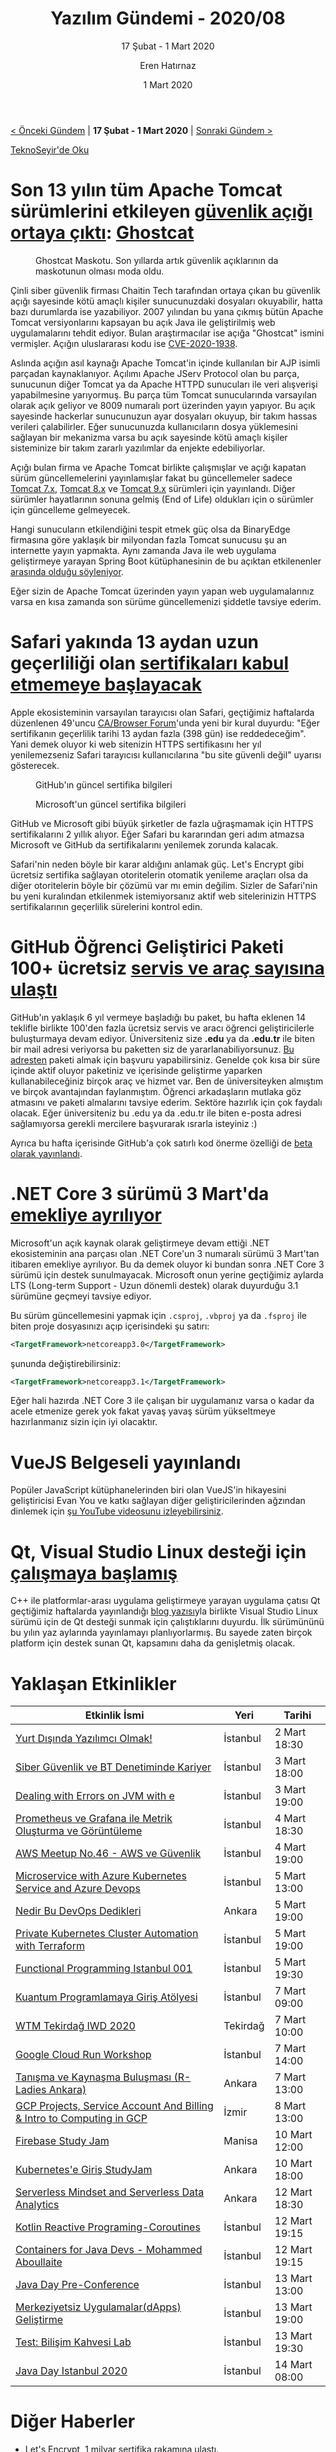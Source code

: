 #+TITLE: Yazılım Gündemi - 2020/08
#+SUBTITLE: 17 Şubat - 1 Mart 2020
#+AUTHOR: Eren Hatırnaz
#+DATE: 1 Mart 2020
#+OPTIONS: ^:nil
#+LANGUAGE: tr
#+LATEX_HEADER: \hypersetup{colorlinks=true, linkcolor=black, filecolor=red, urlcolor=blue}
#+LATEX_HEADER: \usepackage[turkish]{babel}
#+HTML_HEAD: <link rel="stylesheet" href="../../../css/org.css" type="text/css" />
#+LATEX: \shorthandoff{=}

[[file:gorseller/yazilim-gundemi-banner.png]]

#+BEGIN_CENTER
[[file:../07/yazilim-gundemi-2020-07.org][< Önceki Gündem]] | *17 Şubat - 1 Mart 2020* | [[file:../09/yazilim-gundemi-2020-09.org][Sonraki Gündem >]]

[[https://teknoseyir.com/blog/yazilim-gundemi-2020-08][TeknoSeyir'de Oku]]
#+END_CENTER

* Son 13 yılın tüm Apache Tomcat sürümlerini etkileyen [[https://www.zdnet.com/article/ghostcat-bug-impacts-all-apache-tomcat-versions-released-in-the-last-13-years/][güvenlik açığı ortaya çıktı]]: [[https://www.chaitin.cn/en/ghostcat][Ghostcat]]
  #+ATTR_HTML: :height 100
  #+ATTR_LATEX: :height 2cm
  #+CAPTION: Ghostcat Maskotu. Son yıllarda artık güvenlik açıklarının da
  #+CAPTION: maskotunun olması moda oldu.
	[[file:gorseller/ghostcat.png]]

	Çinli siber güvenlik firması Chaitin Tech tarafından ortaya çıkan bu güvenlik
	açığı sayesinde kötü amaçlı kişiler sunucunuzdaki dosyaları okuyabilir, hatta
	bazı durumlarda ise yazabiliyor. 2007 yılından bu yana çıkmış bütün Apache
	Tomcat versiyonlarını kapsayan bu açık Java ile geliştirilmiş web
	uygulamalarını tehdit ediyor. Bulan araştırmacılar ise açığa "Ghostcat" ismini
	vermişler. Açığın uluslararası kodu ise [[http://cve.mitre.org/cgi-bin/cvename.cgi?name=CVE-2020-1938][CVE-2020-1938]].

	Aslında açığın asıl kaynağı Apache Tomcat'in içinde kullanılan bir AJP isimli
	parçadan kaynaklanıyor. Açılımı Apache JServ Protocol olan bu parça, sunucunun
	diğer Tomcat ya da Apache HTTPD sunucuları ile veri alışverişi yapabilmesine
	yarıyormuş. Bu parça tüm Tomcat sunucularında varsayılan olarak açık geliyor
	ve 8009 numaralı port üzerinden yayın yapıyor. Bu açık sayesinde hackerlar
	sunucunuzun ayar dosyaları okuyup, bir takım hassas verileri çalabilirler.
	Eğer sunucunuzda kullanıcıların dosya yüklemesini sağlayan bir mekanizma varsa
	bu açık sayesinde kötü amaçlı kişiler sisteminize bir takım zararlı yazılımlar
	da enjekte edebiliyorlar.

	Açığı bulan firma ve Apache Tomcat birlikte çalışmışlar ve açığı kapatan sürüm
	güncellemelerini yayınlamışlar fakat bu güncellemeler sadece [[https://tomcat.apache.org/security-7.html#Fixed_in_Apache_Tomcat_7.0.100][Tomcat 7.x]],
	[[https://tomcat.apache.org/security-8.html#Fixed_in_Apache_Tomcat_8.5.51][Tomcat 8.x]] ve [[https://tomcat.apache.org/security-9.html#Fixed_in_Apache_Tomcat_9.0.31][Tomcat 9.x]] sürümleri için yayınlandı. Diğer sürümler
	hayatlarının sonuna gelmiş (End of Life) oldukları için o sürümler için
	güncelleme gelmeyecek.

	Hangi sunucuların etkilendiğini tespit etmek güç olsa da BinaryEdge firmasına
	göre yaklaşık bir milyondan fazla Tomcat sunucusu şu an internette yayın
	yapmakta. Aynı zamanda Java ile web uygulama geliştirmeye yarayan Spring Boot
	kütüphanesinin de bu açıktan etkilenenler [[https://snyk.io/blog/ghostcat-breach-affects-all-tomcat-versions/][arasında olduğu söyleniyor]].

	Eğer sizin de Apache Tomcat üzerinden yayın yapan web uygulamalarınız varsa
	en kısa zamanda son sürüme güncellemenizi şiddetle tavsiye ederim.
* Safari yakında 13 aydan uzun geçerliliği olan [[https://thenextweb.com/security/2020/02/24/safari-will-soon-reject-any-https-certificate-valid-for-more-than-13-months/][sertifikaları kabul etmemeye başlayacak]]
	Apple ekosisteminin varsayılan tarayıcısı olan Safari, geçtiğimiz haftalarda
	düzenlenen 49'uncu [[https://cabforum.org/][CA/Browser Forum]]'unda yeni bir kural duyurdu: "Eğer
	sertifikanın geçerlilik tarihi 13 aydan fazla (398 gün) ise reddedeceğim".
	Yani demek oluyor ki web sitenizin HTTPS sertifikasını her yıl yenilemezseniz
	Safari tarayıcısı kullanıcılarına "bu site güvenli değil" uyarısı gösterecek.

  #+ATTR_HTML: :height 450
  #+ATTR_LATEX: :height 6cm
	#+CAPTION: GitHub'ın güncel sertifika bilgileri
	[[file:gorseller/safari-sertifika-github.png]]
  #+ATTR_HTML: :height 450
  #+ATTR_LATEX: :height 6cm
	#+CAPTION: Microsoft'un güncel sertifika bilgileri
	[[file:gorseller/safari-sertifika-microsoft.png]]
  #+LATEX: \newpage

	GitHub ve Microsoft gibi büyük şirketler de fazla uğraşmamak için HTTPS
	sertifikalarını 2 yıllık alıyor. Eğer Safari bu kararından geri adım atmazsa
	Microsoft ve GitHub da sertifikalarını yenilemek zorunda kalacak.

	Safari'nin neden böyle bir karar aldığını anlamak güç. Let's Encrypt gibi
	ücretsiz sertifika sağlayan otoritelerin otomatik yenileme araçları olsa da
	diğer otoritelerin böyle bir çözümü var mı emin değilim. Sizler de Safari'nin
	bu yeni kuralından etkilenmek istemiyorsanız aktif web sitelerinizin HTTPS
	sertifikalarının geçerlilik sürelerini kontrol edin.
* GitHub Öğrenci Geliştirici Paketi 100+ ücretsiz [[https://github.blog/2020-02-25-over-100-partners-to-help-you-succeed-with-the-github-student-developer-pack/][servis ve araç sayısına ulaştı]]
  #+ATTR_HTML: :height 200
  #+ATTR_LATEX: :height 4cm
	[[file:gorseller/github-ogrenci-gelistirici-paketi.png]]

	GitHub'ın yaklaşık 6 yıl vermeye başladığı bu paket, bu hafta eklenen 14
	teklifle birlikte 100'den fazla ücretsiz servis ve aracı öğrenci
	geliştiricilerle buluşturmaya devam ediyor. Üniversiteniz size *.edu* ya da
	*.edu.tr* ile biten bir mail adresi veriyorsa bu paketten siz de
	yararlanabiliyorsunuz. [[https://education.github.com/pack][Bu adresten]] paketi almak için başvuru yapabilirsiniz.
	Genelde çok kısa bir süre içinde aktif oluyor paketiniz ve içerisinde
	geliştirme yaparken kullanabileceğiniz birçok araç ve hizmet var. Ben de
	üniversiteyken almıştım ve birçok avantajından faylanmıştım. Öğrenci
	arkadaşların mutlaka göz atmasını ve paketi almalarını tavsiye ederim. Sektöre
	hazırlık için çok faydalı olacak. Eğer üniversiteniz bu .edu ya da .edu.tr ile
	biten e-posta adresi sağlamıyorsa gerekli mercilere başvurarak ısrarla
	isteyiniz :)

	Ayrıca bu hafta içerisinde GitHub'a çok satırlı kod önerme özelliği de [[https://github.blog/changelog/2020-02-26-multi-line-code-suggestions-beta/][beta
	olarak yayınlandı]].
* .NET Core 3 sürümü 3 Mart'da [[https://devblogs.microsoft.com/dotnet/net-core-3-0-end-of-life/][emekliye ayrılıyor]]
	Microsoft'un açık kaynak olarak geliştirmeye devam ettiği .NET ekosisteminin
	ana parçası olan .NET Core'un 3 numaralı sürümü 3 Mart'tan itibaren emekliye
	ayrılıyor. Bu da demek oluyor ki bundan sonra .NET Core 3 sürümü için destek
	sunulmayacak. Microsoft onun yerine geçtiğimiz aylarda LTS (Long-term
	Support - Uzun dönemli destek) olarak duyurduğu 3.1 sürümüne geçmeyi tavsiye
	ediyor.

	Bu sürüm güncellemesini yapmak için =.csproj=, =.vbproj= ya da =.fsproj= ile
	biten proje dosyasınızı açıp içerisindeki şu satırı:
  #+ATTR_LATEX: :options frame=lines, linenos, label=XML, labelposition=topline
	#+BEGIN_SRC xml
    <TargetFramework>netcoreapp3.0</TargetFramework>
	#+END_SRC
	şununda değiştirebilirsiniz:
  #+ATTR_LATEX: :options frame=lines, linenos, label=XML, labelposition=topline
	#+BEGIN_SRC xml
    <TargetFramework>netcoreapp3.1</TargetFramework>
	#+END_SRC

	Eğer hali hazırda .NET Core 3 ile çalışan bir uygulamanız varsa o kadar da
	acele etmenize gerek yok fakat yavaş yavaş sürüm yükseltmeye hazırlanmanız
	sizin için iyi olacaktır.
* VueJS Belgeseli yayınlandı
	Popüler JavaScript kütüphanelerinden biri olan VueJS'in hikayesini
	geliştiricisi Evan You ve katkı sağlayan diğer geliştiricilerinden ağzından
	dinlemek için [[https://www.youtube.com/watch?v=OrxmtDw4pVI][şu YouTube videosunu izleyebilirsiniz]].
* Qt, Visual Studio Linux desteği için [[https://devblogs.microsoft.com/cppblog/qt-to-support-visual-studio-linux-projects/][çalışmaya başlamış]]
	C++ ile platformlar-arası uygulama geliştirmeye yarayan uygulama çatısı Qt
	geçtiğimiz haftalarda yayınlandığı [[https://www.qt.io/blog/cross-platform-development-with-qt-and-visual-studio][blog yazısı]]yla birlikte Visual Studio Linux
	sürümü için de Qt desteği sunmak için çalıştıklarını duyurdu. İlk sürümününü
	bu yılın yaz aylarında yayınlamayı planlıyorlarmış. Bu sayede zaten birçok
	platform için destek sunan Qt, kapsamını daha da genişletmiş olacak.
* Yaklaşan Etkinlikler
  #+ATTR_HTML: :width 100%
  #+ATTR_LATEX: :environment longtable :align |p{8cm}|l|l|
  |-----------------------------------------------------------------------+----------+---------------|
  | Etkinlik İsmi                                                         | Yeri     | Tarihi        |
  |-----------------------------------------------------------------------+----------+---------------|
  | [[https://www.eventbrite.com/e/yurt-dsnda-yazlmc-olmak-tickets-97277791493][Yurt Dışında Yazılımcı Olmak!]]                                         | İstanbul | 2 Mart 18:30  |
  | [[https://www.eventbrite.com/e/siber-guvenlik-ve-bt-denetiminde-kariyer-registration-96218045765][Siber Güvenlik ve BT Denetiminde Kariyer]]                              | İstanbul | 3 Mart 18:00  |
  | [[https://www.meetup.com/DevTest-Community/events/269032606/][Dealing with Errors on JVM with e]]                                     | İstanbul | 3 Mart 19:00  |
  | [[https://kommunity.com/devops-turkiye/events/prometheus-ve-grafana-ile-metrik-olusturma-ve-goruntuleme][Prometheus ve Grafana ile Metrik Oluşturma ve Görüntüleme]]             | İstanbul | 4 Mart 18:30  |
  | [[https://www.meetup.com/AWS-User-Group-Turkey/events/268979622/][AWS Meetup No.46 - AWS ve Güvenlik]]                                    | İstanbul | 4 Mart 19:00  |
  | [[https://www.meetup.com/Microsoft-Giri%25C5%259Fimcilik-Bulu%25C5%259Fmalar%25C4%25B1/events/268504717/][Microservice with Azure Kubernetes Service and Azure Devops]]           | İstanbul | 5 Mart 13:00  |
  | [[https://www.eventbrite.com/e/nedir-bu-devops-dedikleri-tickets-95894584283][Nedir Bu DevOps Dedikleri]]                                             | Ankara   | 5 Mart 19:00  |
  | [[https://www.meetup.com/Istanbul-Hackers/events/268983054/][Private Kubernetes Cluster Automation with Terraform]]                  | İstanbul | 5 Mart 19:00  |
  | [[https://kommunity.com/fp-istanbul/events/functional-programming-istanbul-001][Functional Programming Istanbul 001]]                                   | İstanbul | 5 Mart 19:30  |
  | [[https://www.meetup.com/QWomen-%25C4%25B0stanbul/events/268233749/][Kuantum Programlamaya Giriş Atölyesi]]                                  | İstanbul | 7 Mart 09:00  |
  | [[https://www.meetup.com/gdgtekirdag/events/268421016/][WTM Tekirdağ IWD 2020]]                                                 | Tekirdağ | 7 Mart 10:00  |
  | [[https://www.meetup.com/GDG-Cloud-Istanbul/events/268749560/][Google Cloud Run Workshop]]                                             | İstanbul | 7 Mart 14:00  |
  | [[https://www.meetup.com/rladies-ankara/events/269092053/][Tanışma ve Kaynaşma Buluşması (R-Ladies Ankara)]]                       | Ankara   | 7 Mart 13:00  |
  | [[https://www.meetup.com/GDG-Cloud-Izmir/events/268749612/][GCP Projects, Service Account And Billing & Intro to Computing in GCP]] | İzmir    | 8 Mart 13:00  |
  | [[https://www.meetup.com/GDG-Manisa/events/268736708/][Firebase Study Jam]]                                                    | Manisa   | 10 Mart 12:00 |
  | [[https://www.meetup.com/gdg-cloud-ankara/events/269089185/][Kubernetes'e Giriş StudyJam]]                                           | Ankara   | 10 Mart 18:00 |
  | [[https://kommunity.com/cloud-and-serverless-turkey/events/serverless-mindset-and-serverless-data-analytics-getir-ankara][Serverless Mindset and Serverless Data Analytics]]                      | Ankara   | 12 Mart 18:30 |
  | [[https://www.meetup.com/trendyol/events/268292201/][Kotlin Reactive Programing-Coroutines]]                                 | İstanbul | 12 Mart 19:15 |
  | [[https://www.meetup.com/Facebook-Developer-Circle-Istanbul/events/269082757/][Containers for Java Devs - Mohammed Aboullaite]]                        | İstanbul | 12 Mart 19:15 |
  | [[https://www.meetup.com/Istanbul-Java-User-Group/events/268426411/][Java Day Pre-Conference]]                                               | İstanbul | 13 Mart 13:00 |
  | [[https://kommunity.com/devnot-yazilimci-bulusmalari/events/merkeziyetsiz-uygulamalardapps-gelistirme][Merkeziyetsiz Uygulamalar(dApps) Geliştirme]]                           | İstanbul | 13 Mart 19:00 |
  | [[https://kommunity.com/btorgtr/events/test-bilisim-kahvesi-laboratuari][Test: Bilişim Kahvesi Lab]]                                             | İstanbul | 13 Mart 19:30 |
  | [[https://www.meetup.com/Istanbul-Java-User-Group/events/267956332/][Java Day Istanbul 2020]]                                                | İstanbul | 14 Mart 08:00 |
  |-----------------------------------------------------------------------+----------+---------------|
* Diğer Haberler
	- Let's Encrypt, 1 milyar [[https://letsencrypt.org/2020/02/27/one-billion-certs.html][sertifika rakamına ulaştı]].
	- [[https://www.jetbrains.com/company/annualreport/2019/][JetBrains 20 yaşında]].
	- JetBrains, [[https://surveys.jetbrains.com/s3/e4-kotlin-census-2019][Kotlin Census 2019 Anketi]]ni başlattı.
	- Microsoft, Koronavirüs nedeniyle Game Developer Conference 2020 [[https://www.gematsu.com/2020/02/microsoft-cancels-gdc-2020-presence-due-to-coronavirus-concerns][etkinliğini
    iptal etti]]. Facebook'da kendi geliştirici konferansını [[https://www.theguardian.com/technology/2020/feb/27/facebook-f8-coronavirus-san-francisco-health][aynı nedenle iptal
    etti]]. [[https://esa-pages.io/p/sharing/68/posts/1006/b15a58c675f5a69d06e5.html][RubyKaigi 2020]] etkinliği de iptal edildi.
	- Facebook, deneysel Javascript araç kutusunu [[https://twitter.com/sebmck/status/1232885861135421441][açık kaynak olarak yayınladı]]:
    [[https://github.com/facebookexperimental/rome][Rome]].
	- Netflix, kriz yönetim sistemini [[https://medium.com/NetflixTechBlog/introducing-dispatch-da4b8a2a8072%0A][açık kaynak hale getirdi]]: [[https://github.com/Netflix/dispatch][Dispatch]].
	- Google, Cloud sistemi için monitörleme panellerinin [[https://cloud.google.com/blog/products/management-tools/introducing-the-cloud-monitoring-dashboards-api][API'sini duyurdu]]:
    [[https://cloud.google.com/monitoring/dashboards/api-dashboard][Stackdriver Cloud Monitoring dashboards API]].
	- Özgür Yazılım Vakfı, 2020 yılı içinde kendi kod barındırma platformunu [[https://www.fsf.org/blogs/sysadmin/coming-soon-a-new-site-for-fully-free-collaboration][ayağa
    kaldıracağını duyurdu]].
	- JPEG komitesi yapay zeka bazlı resim sıkıştırma [[https://jpeg.org/items/20200217_press.html][için çağrıda bulundu]].
	- Android Studio ve araçlarının yeni versiyonları yayınlandı:
		- [[https://androidstudio.googleblog.com/2020/02/android-studio-361-available.html][Android Studio 3.6.1]]
		- [[https://androidstudio.googleblog.com/2020/02/android-studio-41-canary-1-available.html][Android Studio 4.1 Canary 1]]
		- [[https://androidstudio.googleblog.com/2020/02/android-studio-40-beta-1-available.html][Android Studio 4.0 Beta 1]]
		- [[https://androidstudio.googleblog.com/2020/02/emulator-3002-canary-haxm-756-and-amd.html][Android Emulator 30.0.2, HAXM 7.5.6 ve Hypervisor 1.4]]
	- TypeScript 3.8 Final [[https://devblogs.microsoft.com/typescript/announcing-typescript-3-8/][sürümü yayınlandı]].
	- Go programlama dilinin 1.14 [[https://tip.golang.org/doc/go1.14][sürümü yayınlandı]].
	- OCaml programlama dilinin 4.10 [[https://discuss.ocaml.org/t/ocaml-4-10-released/5194][sürümü yayınlandı]]
	- Nim Topluluk Anketi 2019 [[https://nim-lang.org/blog/2020/02/18/community-survey-results-2019.html][sonuçları yayınlandı]].
	- Rust dili için [[https://blog.rust-lang.org/inside-rust/2020/02/25/intro-rustc-self-profile.html][profilleyici tanıtıldı]].
	- R programlama dili [[https://twitter.com/_R_Foundation/status/1233671896144793600][20 yaşında]].
	- CouchDB 3.0 [[https://blog.couchdb.org/2020/02/26/3-0/][sürümü yayınlandı]].
	- Swift takımı, [[https://github.com/apple/swift-argument-parser][ArgumentParser]] kütüphanesini [[https://swift.org/blog/argument-parser/][duyurdu]].
	- Tech Debt Developer anketi [[https://codeahoy.com/2020/02/17/technical-debt-survey/][sonuçları yayınlandı]].
	- State of Clojure 2020 anketi [[https://clojure.org/news/2020/02/20/state-of-clojure-2020][sonuçları yayınlandı]].
	- C++ kütüphanesi EnTT, 3.3.0 [[https://github.com/skypjack/entt/releases/tag/v3.3.0][sürümünü yayınladı]].
	- IRedis aracının 1.2.0 [[https://github.com/laixintao/iredis/releases/tag/v1.2.0][sürümü çıktı]].
	- XMake v2.3.1 [[https://tboox.org/2020/02/23/xmake-update-v2.3.1/][sürümü yayınlandı]].
	- Scala.JS kütüphanesinin ilk stabil [[https://www.scala-js.org/news/2020/02/25/announcing-scalajs-1.0.0/][sürümü 1.0.0 çıktı]].
	- Tarayıcı üzerinde çalışan metin editörü [[https://edtr.io/blog][edtr.io tanıtıldı]].
* Lisans
  #+BEGIN_CENTER
  #+ATTR_HTML: :height 75
  #+ATTR_LATEX: :height 1.5cm
  [[file:../../../img/CC_BY-NC-SA_4.0.png]]

  [[file:yazilim-gundemi-2020-08.org][Yazılım Gündemi - 2020/08]] yazısı [[https://erenhatirnaz.github.io][Eren Hatırnaz]] tarafından [[http://creativecommons.org/licenses/by-nc-sa/4.0/][Creative Commons
  Atıf-GayriTicari-AynıLisanslaPaylaş 4.0 Uluslararası Lisansı]] (CC BY-NC-SA 4.0)
  ile lisanslanmıştır.
  #+END_CENTER
